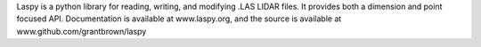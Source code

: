 Laspy is a python library for reading, writing, and 
modifying .LAS LIDAR files. It provides both a dimension 
and point focused API. Documentation is available at 
www.laspy.org, and the source is available at 
www.github.com/grantbrown/laspy

